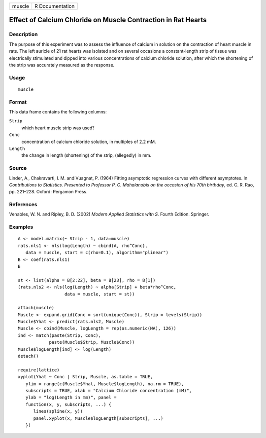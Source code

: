+----------+-------------------+
| muscle   | R Documentation   |
+----------+-------------------+

Effect of Calcium Chloride on Muscle Contraction in Rat Hearts
--------------------------------------------------------------

Description
~~~~~~~~~~~

The purpose of this experiment was to assess the influence of calcium in
solution on the contraction of heart muscle in rats. The left auricle of
21 rat hearts was isolated and on several occasions a constant-length
strip of tissue was electrically stimulated and dipped into various
concentrations of calcium chloride solution, after which the shortening
of the strip was accurately measured as the response.

Usage
~~~~~

::

    muscle

Format
~~~~~~

This data frame contains the following columns:

``Strip``
    which heart muscle strip was used?

``Conc``
    concentration of calcium chloride solution, in multiples of 2.2 mM.

``Length``
    the change in length (shortening) of the strip, (allegedly) in mm.

Source
~~~~~~

Linder, A., Chakravarti, I. M. and Vuagnat, P. (1964) Fitting asymptotic
regression curves with different asymptotes. In *Contributions to
Statistics. Presented to Professor P. C. Mahalanobis on the occasion of
his 70th birthday*, ed. C. R. Rao, pp. 221–228. Oxford: Pergamon Press.

References
~~~~~~~~~~

Venables, W. N. and Ripley, B. D. (2002) *Modern Applied Statistics with
S.* Fourth Edition. Springer.

Examples
~~~~~~~~

::

    A <- model.matrix(~ Strip - 1, data=muscle)
    rats.nls1 <- nls(log(Length) ~ cbind(A, rho^Conc),
       data = muscle, start = c(rho=0.1), algorithm="plinear")
    B <- coef(rats.nls1)
    B

    st <- list(alpha = B[2:22], beta = B[23], rho = B[1])
    (rats.nls2 <- nls(log(Length) ~ alpha[Strip] + beta*rho^Conc,
                      data = muscle, start = st))

    attach(muscle)
    Muscle <- expand.grid(Conc = sort(unique(Conc)), Strip = levels(Strip))
    Muscle$Yhat <- predict(rats.nls2, Muscle)
    Muscle <- cbind(Muscle, logLength = rep(as.numeric(NA), 126))
    ind <- match(paste(Strip, Conc),
                paste(Muscle$Strip, Muscle$Conc))
    Muscle$logLength[ind] <- log(Length)
    detach()

    require(lattice)
    xyplot(Yhat ~ Conc | Strip, Muscle, as.table = TRUE,
       ylim = range(c(Muscle$Yhat, Muscle$logLength), na.rm = TRUE),
       subscripts = TRUE, xlab = "Calcium Chloride concentration (mM)",
       ylab = "log(Length in mm)", panel =
       function(x, y, subscripts, ...) {
          lines(spline(x, y))
          panel.xyplot(x, Muscle$logLength[subscripts], ...)
       })

